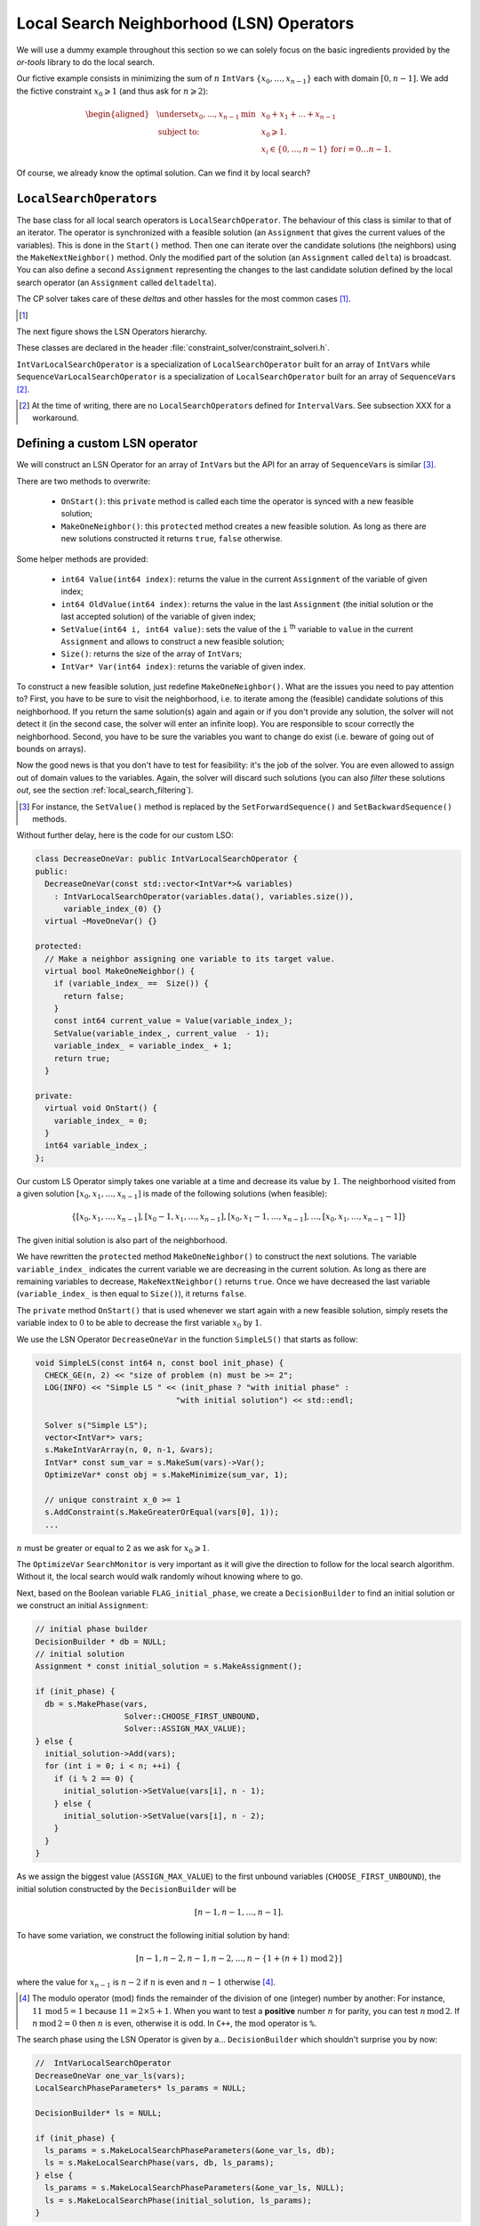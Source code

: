..  _local_search_neighborhood_operators:

Local Search Neighborhood (LSN) Operators
-----------------------------------------------

..  raw:: latex

    You can find the code in the file~\code{tutorials/cplusplus/chap6/dummy\_ls.cc}.\\~\\

..  only:: html

    **C++ code**: `tutorials/cplusplus/chap6/dummy_ls.cc <../../../tutorials/cplusplus/chap6/dummy_ls.cc>`_.

We will use a dummy example throughout this section so
we can solely focus on the basic ingredients provided by the *or-tools* 
library to do the local search.

Our fictive example consists in minimizing the sum of :math:`n` ``IntVar``\s
:math:`\{x_0, \ldots, x_{n - 1}\}` each with domain :math:`[0, n - 1]`.
We add the fictive constraint :math:`x_0 \geqslant 1` (and thus ask for :math:`n \geqslant 2`):

..  math::

    \begin{aligned}
    & \underset{x_0, ..., x_{n-1}}{\text{min}}
    & & x_0 + x_1 + ... + x_{n-1} \\
    & \text{subject to:}
    & & x_0 \geqslant 1.\\
    & & & x_i \in \{0,\ldots, n-1\} \, \text{for} \,  i = 0 \ldots n-1.
    \end{aligned}

Of course, we already know the optimal solution. Can we find it by local search?

``LocalSearchOperator``\s
^^^^^^^^^^^^^^^^^^^^^^^^^^

The base class for all local search operators is ``LocalSearchOperator``.
The behaviour of this class is similar to that of an iterator. 
The operator is synchronized with a feasible solution (an ``Assignment`` that gives the
current values of the variables). This is done in the ``Start()`` method.
Then one can iterate over the candidate solutions (the neighbors) using the ``MakeNextNeighbor()`` method.
Only the modified part of the solution (an ``Assignment`` called ``delta``) is broadcast. You can also
define a second ``Assignment`` representing the changes to the 
last candidate solution defined by the local search operator (an ``Assignment`` called ``deltadelta``).

The CP solver takes care of these *delta*\s and other hassles for the most common cases [#deltadelta_more_in_depth]_. 

..  [#deltadelta_more_in_depth] 

    ..  only:: html
    
        ``delta``\s and ``deltadelta``\s are explained in more details in the section :ref:`local_search_filtering`.
        
    ..  raw:: latex
    
        \code{delta}s and \code{deltadelta}s are explained in more details in 
        section~\ref{manual/ls/ls_filtering:local-search-filtering}.
        

        
The next figure shows the 
LSN Operators hierarchy.

..  only:: html 

    .. image:: images/lsn_hierarchy.*
        :width: 400pt
        :align: center

..  only:: latex

    .. image:: images/lsn_hierarchy.*
        :width: 300pt
        :align: center

These classes are declared in the header :file:`constraint_solver/constraint_solveri.h`. 

..  only:: html

    The ``PathOperator`` class is itself the base class of several other path specialized 
    LSN Operators. We will review them in the subsection :ref:`local_search_pathoperators`.

..  raw:: latex 

    The \code{PathOperator} class is itself the base class of several other path specialized 
    LSN Operators. We will review them in subsection~\ref{manual/tsp/two_phases_approaches:local-search-pathoperators}.\\~\\


``IntVarLocalSearchOperator`` is a specialization of ``LocalSearchOperator`` built for an array of ``IntVar``\s while
``SequenceVarLocalSearchOperator`` is a specialization of ``LocalSearchOperator`` built for an array 
of ``SequenceVar``\s [#no_ls_operators_for_interval_vars]_. 

..  [#no_ls_operators_for_interval_vars] At the time of writing, there are no ``LocalSearchOperator``\s defined for 
    ``IntervalVar``\s. See subsection XXX for a workaround.

Defining a custom LSN operator 
^^^^^^^^^^^^^^^^^^^^^^^^^^^^^^^

We will construct an LSN Operator for an array of ``IntVar``\s but the API for an array of ``SequenceVar``\s is similar 
[#similar_api_intvar_localsearch_operator]_.

There are two methods to overwrite:

  * ``OnStart()``: this ``private`` method is called each time the operator is synced with a new feasible solution;
  
  * ``MakeOneNeighbor()``: this ``protected`` method creates a new feasible solution. As long as there are new solutions constructed 
    it returns ``true``, ``false`` otherwise.

Some helper methods are provided:

  * ``int64 Value(int64 index)``: returns the value in the current ``Assignment`` of the variable of given index;
  
  * ``int64 OldValue(int64 index)``: returns the value in the last ``Assignment`` (the initial solution or the last
    accepted solution) of the variable of given index;
  
  * ``SetValue(int64 i, int64 value)``: sets the value of the ``i`` :superscript:`th` variable to ``value`` in the current ``Assignment``
    and allows to construct a new feasible solution;
  
  * ``Size()``: returns the size of the array of ``IntVar``\s;
  
  * ``IntVar* Var(int64 index)``: returns the variable of given index.
  

To construct a new feasible solution, just redefine ``MakeOneNeighbor()``. What are the issues you need to pay attention to?
First, you have to be sure to visit the neighborhood, i.e. to iterate among the (feasible) candidate solutions of this neighborhood. If you 
return the same solution(s) again and again or if you don't provide any solution, the solver will not detect it (in the second 
case, the solver will enter an infinite loop). You are responsible to scour correctly the neighborhood. Second, you have
to be sure the variables you want to change do exist (i.e. beware of going out of bounds on arrays).

Now the good news is that you don't have to test for feasibility: it's the job of the solver. 
You are even allowed to assign out of domain values to the variables.
Again, the solver will discard such solutions (you can also *filter* these solutions *out*, see the section :ref:`local_search_filtering`).

..  [#similar_api_intvar_localsearch_operator] For instance, the ``SetValue()`` method is replaced by the ``SetForwardSequence()``
    and ``SetBackwardSequence()`` methods.

Without further delay, here is the code for our custom LSO:

..  code-block:: c++

    class DecreaseOneVar: public IntVarLocalSearchOperator {
    public:
      DecreaseOneVar(const std::vector<IntVar*>& variables)
        : IntVarLocalSearchOperator(variables.data(), variables.size()),
          variable_index_(0) {}
      virtual ~MoveOneVar() {}

    protected:
      // Make a neighbor assigning one variable to its target value.
      virtual bool MakeOneNeighbor() {
        if (variable_index_ ==  Size()) {
          return false;
        }
        const int64 current_value = Value(variable_index_);
        SetValue(variable_index_, current_value  - 1);
        variable_index_ = variable_index_ + 1;
        return true;
      }

    private:
      virtual void OnStart() {
        variable_index_ = 0;
      }
      int64 variable_index_; 
    };

Our custom LS Operator simply takes one variable at a time and decrease its value by :math:`1`.
The neighborhood visited from a given solution :math:`[x_0, x_1, \ldots, x_{n-1}]`
is made of the following solutions (when feasible):

..  math::

    \{[x_0, x_1, \ldots, x_{n-1}], [x_0 - 1, x_1, \ldots, x_{n-1}], 
    [x_0, x_1 - 1, \ldots, x_{n-1}], \ldots, [x_0, x_1, \ldots, x_{n-1} - 1]\}

The given initial solution is also part of the neighborhood.

We have rewritten the ``protected`` method  ``MakeOneNeighbor()`` to construct the next solutions. The variable 
``variable_index_`` indicates the current variable we are decreasing in the current solution. As long as there are 
remaining variables to decrease, ``MakeNextNeighbor()`` returns ``true``. Once we have decreased the last variable (``variable_index_``
is then equal to ``Size()``), it returns ``false``.

The ``private`` method ``OnStart()`` that is used whenever we start again with a new feasible solution, simply resets
the variable index to :math:`0` to be able to decrease the first variable :math:`x_0` by :math:`1`.

We use the LSN Operator ``DecreaseOneVar`` in the function ``SimpleLS()`` that starts as follow:

..  code-block:: c++

    void SimpleLS(const int64 n, const bool init_phase) {
      CHECK_GE(n, 2) << "size of problem (n) must be >= 2";
      LOG(INFO) << "Simple LS " << (init_phase ? "with initial phase" : 
                                  "with initial solution") << std::endl;

      Solver s("Simple LS");
      vector<IntVar*> vars;
      s.MakeIntVarArray(n, 0, n-1, &vars);
      IntVar* const sum_var = s.MakeSum(vars)->Var();
      OptimizeVar* const obj = s.MakeMinimize(sum_var, 1);

      // unique constraint x_0 >= 1
      s.AddConstraint(s.MakeGreaterOrEqual(vars[0], 1));
      ...
      
:math:`n` must be greater or equal to 2 as we ask for :math:`x_0 \geqslant 1`.

The ``OptimizeVar`` ``SearchMonitor`` is very important as it will give the direction to follow for the local search algorithm.
Without it, the local search would walk randomly wihout knowing where to go.

Next, based on the Boolean variable ``FLAG_initial_phase``, we create a
``DecisionBuilder`` to find an initial solution or we construct an initial ``Assignment``:

..  code-block:: c++

    // initial phase builder
    DecisionBuilder * db = NULL;
    // initial solution
    Assignment * const initial_solution = s.MakeAssignment();

    if (init_phase) {
      db = s.MakePhase(vars,
                       Solver::CHOOSE_FIRST_UNBOUND,
                       Solver::ASSIGN_MAX_VALUE);
    } else {
      initial_solution->Add(vars);
      for (int i = 0; i < n; ++i) {
        if (i % 2 == 0) {
          initial_solution->SetValue(vars[i], n - 1);
        } else {
          initial_solution->SetValue(vars[i], n - 2);
        }
      }
    }

As we assign the biggest value (``ASSIGN_MAX_VALUE``) to the first unbound 
variables (``CHOOSE_FIRST_UNBOUND``), the initial solution constructed by the 
``DecisionBuilder`` will be 

..  math:: 

    [n-1, n-1, \ldots, n-1].
    
To have some variation, we construct the following initial solution by hand:

..  math:: 

    [n-1, n-2, n -1, n - 2,  \ldots, n-\left\{1 + (n+1) \, \textrm{mod} \, 2\right\}]
    
where the value for :math:`x_{n-1}` is :math:`n-2` if :math:`n` is even and
:math:`n-1` otherwise [#mod_operator]_.
    
..  [#mod_operator] The modulo operator (:math:`\textrm{mod}`) finds the remainder of the division of one (integer) 
    number by another:
    For instance, :math:`11 \, \textrm{mod} \, 5 = 1` because :math:`11 = 2 \times 5 + 1`. When you want to test a 
    **positive** number :math:`n` for parity, you can test :math:`n \, \textrm{mod} \, 2`. 
    If  :math:`n \, \textrm{mod} \, 2 = 0`
    then :math:`n` is even, otherwise it is odd. In ``C++``, the :math:`\textrm{mod}` operator is ``%``.

The search phase using the LSN Operator is given by a... ``DecisionBuilder`` 
which shouldn't surprise you by now:

..  code-block:: c++

    //  IntVarLocalSearchOperator
    DecreaseOneVar one_var_ls(vars);
    LocalSearchPhaseParameters* ls_params = NULL;

    DecisionBuilder* ls = NULL;

    if (init_phase) {
      ls_params = s.MakeLocalSearchPhaseParameters(&one_var_ls, db);
      ls = s.MakeLocalSearchPhase(vars, db, ls_params);
    } else {
      ls_params = s.MakeLocalSearchPhaseParameters(&one_var_ls, NULL);
      ls = s.MakeLocalSearchPhase(initial_solution, ls_params);
    }

Notice how the LSN Operator is passed to the ``DecisionBuilder`` by means of the 
``LocalSearchPhaseParameters``.

We collect the best and last solution:

..  code-block:: c++

    SolutionCollector* const collector = s.MakeLastSolutionCollector();
    collector->Add(vars);
    collector->AddObjective(sum_var);

and log the search whenever a new feasible solution is found:

..  code-block:: c++

    SearchMonitor* const log = s.MakeSearchLog(1000, obj);
    
This log will print the objective value and some other interesting statistics every time a better feasible solution is found or
whenever we reach a 1000 more branches in the search tree.

Finally, we launch the search and print the objective value of the last feasible solution found:

..  code-block:: c++

    s.Solve(ls, collector, obj, log);
    LOG(INFO) << "Objective value = " << collector->objective_value(0);
    
If we limit ourselves to 4 variables and construct an initial solution by hand:

..  code-block:: bash

    ./dummy_ls -n=4 -initial_phase=false
    
we obtain the following partial output:

..  code-block:: bash

    Simple LS with initial solution

    Start search, memory used = 15.09 MB
    Root node processed (time = 0 ms, constraints = 2, memory used = 
                                                               15.09 MB)
    Solution #0 (objective value = 10, ...)
    Solution #1 (objective value = 9, ...)
    Solution #2 (objective value = 8, ...)
    Solution #3 (objective value = 7, ...)
    Solution #4 (objective value = 6, ...)
    Solution #5 (objective value = 5, ...)
    Solution #6 (objective value = 4, ...)
    Solution #7 (objective value = 3, ...)
    Solution #8 (objective value = 2, ...)
    Solution #9 (objective value = 1, ...)
    Finished search tree, ..., neighbors = 23, filtered neighbors = 23, 
                                             accepted neigbors = 9, ...)
    End search (time = 1 ms, branches = 67, failures = 64, memory used = 
                                     15.13 MB, speed = 67000 branches/s)
    Objective value = 1

As you can see, 10 solutions were generated with decreased objective 
values. ``Solution #0`` is the initial solution given:
:math:`[3, 2, 3, 2]`. Then as expected, 9 neighborhoods were visited and
each time a better solution was chosen:

neighborhood 1 around :math:`[3,2,3,2]`:
  :math:`[2,2,3,2]` is immediately taken as it is a better solution with value 9;
neighborhood 2  around :math:`[2,2,3,2]`:
  :math:`[1,2,3,2]` is a new better solution with value 8;
neighborhood 3 around :math:`[1,2,3,2]`:
  :math:`[0,2,3,2]` is rejected as infeasible, :math:`[1,1,3,2]` is a new better solution with value 7;
neighborhood 4 around :math:`[1,1,3,2]`:
  :math:`[0,1,3,2]` is rejected as infeasible, :math:`[1,0,3,2]` is a new better solution with value 6;
neighborhood 5 around :math:`[1,0,3,2]`:
  :math:`[0,0,3,2]`, :math:`[0,-1,3,2]` are rejected as infeasible, :math:`[1,0,2,2]` is a new better solution with value 5;
neighborhood 6 around :math:`[1,0,2,2]`:
  :math:`[0,1,2,2]`, :math:`[1,-1,2,2]` are rejected as infeasible, :math:`[1,0,1,2]` is a new better solution with value 4;
neighborhood 7 around :math:`[1,0,1,2]`:
  :math:`[0,0,1,2]`, :math:`[1,-1,1,2]` are rejected as infeasible, :math:`[1,0,0,2]` is a new better solution with value 3;
neighborhood 8 around :math:`[1,0,0,2]`:
  :math:`[0,0,0,2]`, :math:`[1,-1,0,2]`, :math:`[1,0,-1,2]` are rejected as infeasible, :math:`[1,0,0,1]` is a new better solution with value 2;
neighborhood 9 around :math:`[1,0,0,1]`:
  :math:`[0,0,0,1]`, :math:`[1,-1,0,1]`, :math:`[1,0,-1,1]` are rejected as infeasible, :math:`[1,0,0,0]` is a new better solution with value 1;

At this point, the solver is able to recognize that there are no more possibilities. 
The two last lines printed 
by the ``SearchLog`` summarize the local search:

..  code-block:: bash

    Finished search tree, ..., neighbors = 23, filtered neighbors = 23, 
                                             accepted neighbors = 9, ...)
    End search (time = 1 ms, branches = 67, failures = 64, memory used = 
                                     15.13 MB, speed = 67000 branches/s)

There were indeed 23 constructed candidate solutions among which 23 (filtered neighbors)
were accepted after filtering and 9 (accepted neighbors) were improving solutions.

If you take the last visited neighborhood (neighborhood 9), you might wonder 
if it was really necessary to construct "solutions" :math:`[0,0,0,1]`, :math:`[1,-1,0,1]` and :math:`[1,0,-1,1]` and let the solver
decide if they were interesting or not. The answer is no. We could have filtered those solutions out and told the solver
to disregard them. We didn't filter out any solution (and this is the reason why the number of constructed neighbors is equal
to the number of filtered neighbors). You can learn more about filtering in the section :ref:`local_search_filtering`.

If you want, you can try to start with the solution provided by the ``DecisionBuilder`` (:math:`[3,3,3,3]` when :math:`n=4`) 
and see if you can figure out 
what the 29 constructed candidate solutions (neighbors)  and 11 accepted solutions are. 

Combining LS operators 
^^^^^^^^^^^^^^^^^^^^^^^^

Often, you want to combine several ``LocalSearchOperator``\s. This can be done with the ``ConcatenateOperators()`` method:

..  code-block:: c++

    LocalSearchOperator* ConcatenateOperators(
                          const std::vector<LocalSearchOperator*>& ops);

This creates a ``LocalSearchOperator`` which concatenates a vector of operators.
Each operator from the vector is called sequentially. By default, when a
candidate solution is accepted, the neighborhood exploration restarts from the **last**
active operator (the one which produced this candidate solution).

This can be overriden by setting ``restart`` to ``true`` to force the exploration
to start from the first operator in the vector:

..  code-block:: c++

     LocalSearchOperator* Solver::ConcatenateOperators(
            const std::vector<LocalSearchOperator*>& ops, bool restart);

You can also use an evaluation callback to set the order in which the operators are explored 
(the callback is called in ``LocalSearchOperator::Start()``). The first argument of the callback is
the index of the operator which produced the last move, the second
argument is the index of the operator to be evaluated.
Ownership of the callback is taken by the solver.

Here is an example:

..  code-block:: c++

    const int kPriorities = {10, 100, 10, 0};
    int64 Evaluate(int active_operator, int current_operator) {
      return kPriorities[current_operator];
    }
  
    LocalSearchOperator* concat =
                                solver.ConcatenateOperators(operators,
                                NewPermanentCallback(&Evaluate));

The elements of the operators' ``vector`` will be sorted by increasing priority
and explored in that order (tie-breaks are handled by keeping the relative
operator order in the vector). This would result in the following order:

``operators[3], operators[0], operators[2], operators[1]``.

Sometimes you don't know in what order to proceed. Then the following method might help you:

..  code-block:: c++

    LocalSearchOperator* Solver::RandomConcatenateOperators(
                          const std::vector<LocalSearchOperator*>& ops);


This ``LocalSearchOperator`` calls a random operator at each call to ``MakeNextNeighbor()``.
You can provide the seed that is used to initialize the random number generator:

..  code-block:: c++

    LocalSearchOperator* Solver::RandomConcatenateOperators(
              const std::vector<LocalSearchOperator*>& ops, int32 seed);

Interesting LSN operators 
^^^^^^^^^^^^^^^^^^^^^^^^^^^

Several existing ``LocalSearchOperator``\s can be of great help. Combine these operators with your own customized 
operators.

..  only:: html

    ``PathOperator``\s will be reviewed in the subsection :ref:`local_search_pathoperators`.

..  raw:: latex 

    \code{PathOperator}s will be reviewed in subsection~\ref{manual/tsp/two_phases_approaches:local-search-pathoperators}.


``NeighborhoodLimit``
""""""""""""""""""""""""""""

This ``LocalSearchOperator`` creates a ``LocalSearchOperator`` that wraps another ``LocalSearchOperator``
and limits the number of candidate solutions explored (i.e. calls
to ``MakeNextNeighbor()`` from the current solution (between two calls
to ``Start()``). When this limit is reached, ``MakeNextNeighbor()``
returns ``false``. The counter is cleared when ``Start()`` is called.

Here is the factory method:

..  code-block:: c++

    LocalSearchOperator* Solver::MakeNeighborhoodLimit(
                                         LocalSearchOperator* const op,
                                         int64 limit);

``MoveTowardTargetLS``
"""""""""""""""""""""""""""""""

Creates a local search operator that tries to move the assignment of some
variables toward a target. The target is given as an ``Assignment``. This
operator generates candidate solutions which only have one variable that belongs to the target ``Assignment``
set to its target value.

There are two factory methods to create a ``MoveTowardTargetLS`` operator:

..  code-block:: c++

    LocalSearchOperator* Solver::MakeMoveTowardTargetOperator(
                                              const Assignment& target);

and
  
..  code-block:: c++ 

    LocalSearchOperator* Solver::MakeMoveTowardTargetOperator(
                                const std::vector<IntVar*>& variables,
                                const std::vector<int64>& target_values);

The target is here given by two ``std::vector``\s: a
vector of variables and a vector of associated target values. The two
vectors should be of the same length and the variables and values are ordered in the same way.

The variables are changed one after the other in the order given by the ``Assignment`` or the vector of
variables. When we restart from a new feasible solution, we don't start all over again from the first variable but 
keep changing variables from the last change.


``DecrementValue`` and ``IncrementValue``
""""""""""""""""""""""""""""""""""""""""""""""

These operators do exactly what their names say: they decrement and increment by 1 the value of each
variable one after the other. 

To create them, use the generic factory method 

..  code-block:: c++

    LocalSearchOperator* Solver::MakeOperator(
                                      const std::vector<IntVar*>& vars,
                                      Solver::LocalSearchOperators op); 

where ``op`` is an ``LocalSearchOperators`` ``enum``. The values for ``DecrementValue`` and ``IncrementValue``
are respectively ``Solver::DECREMENT`` and ``Solver::INCREMENT``.

The variables are changed in the order given by the ``std::vector``. Whenever we start to explore a new neighborhood, 
the variables are changed from the beginning of the vector anew.


Large Neighborhood Search
"""""""""""""""""""""""""""""""

And last but not least, in *or-tools*, Large Neighborhood Search is implemented with ``LocalSearchOperator``\s but 
this is the topic of the next chapter.



